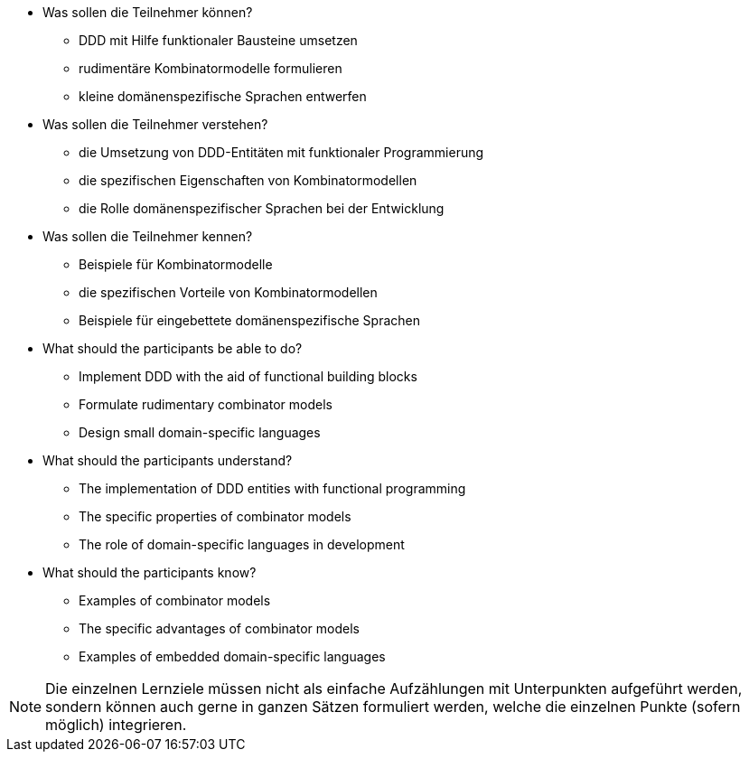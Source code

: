 // tag::DE[]
[[LZ-3-1]]

- Was sollen die Teilnehmer können?
   * DDD mit Hilfe funktionaler Bausteine umsetzen
   * rudimentäre Kombinatormodelle formulieren
   * kleine domänenspezifische Sprachen entwerfen

- Was sollen die Teilnehmer verstehen?
   * die Umsetzung von DDD-Entitäten mit funktionaler Programmierung
   * die spezifischen Eigenschaften von Kombinatormodellen
   * die Rolle domänenspezifischer Sprachen bei der Entwicklung
- Was sollen die Teilnehmer kennen?
   * Beispiele für Kombinatormodelle
   * die spezifischen Vorteile von Kombinatormodellen
   * Beispiele für eingebettete domänenspezifische Sprachen

// end::DE[]

// tag::EN[]
[[LG-3-1]]
- What should the participants be able to do?
   * Implement DDD with the aid of functional building blocks
   * Formulate rudimentary combinator models
   * Design small domain-specific languages

- What should the participants understand?
   * The implementation of DDD entities with functional programming
   * The specific properties of combinator models
   * The role of domain-specific languages in development

- What should the participants know?
   * Examples of combinator models
   * The specific advantages of combinator models
   * Examples of embedded domain-specific languages

// end::EN[]

// tag::REMARK[]
[NOTE]
====
Die einzelnen Lernziele müssen nicht als einfache Aufzählungen mit Unterpunkten aufgeführt werden, sondern können auch gerne in ganzen Sätzen formuliert werden, welche die einzelnen Punkte (sofern möglich) integrieren.
====
// end::REMARK[]
